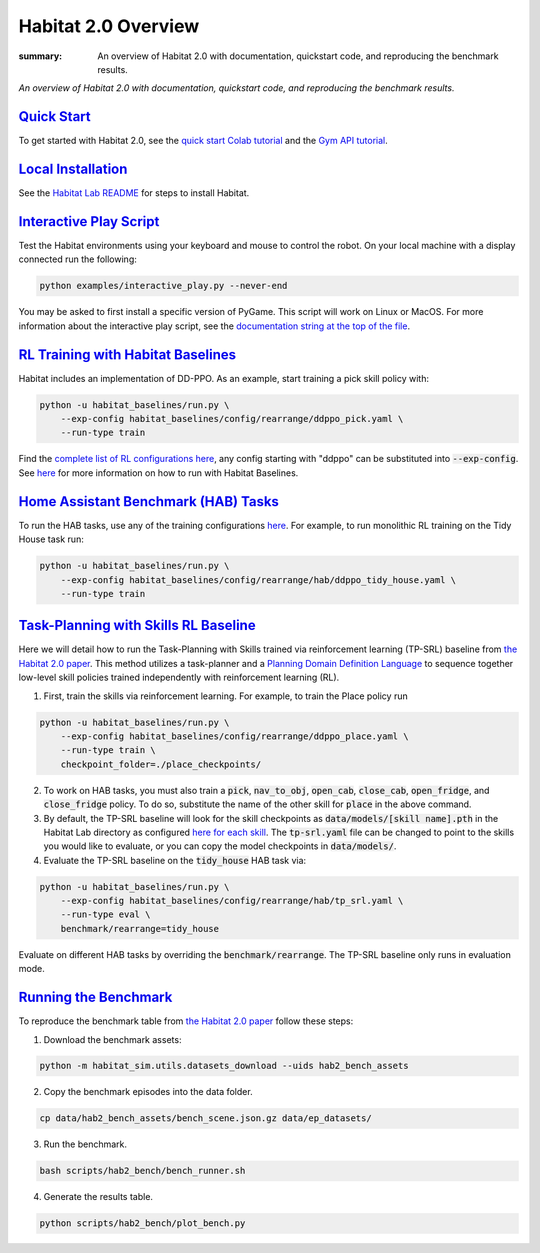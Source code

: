 Habitat 2.0 Overview
#############################################

:summary: An overview of Habitat 2.0 with documentation, quickstart code, and reproducing the benchmark results.

*An overview of Habitat 2.0 with documentation, quickstart code, and reproducing the benchmark results.*

`Quick Start`_
========================
To get started with Habitat 2.0, see the `quick start Colab tutorial <https://colab.research.google.com/github/facebookresearch/habitat-lab/blob/main/examples/tutorials/colabs/Habitat2_Quickstart.ipynb>`__ and the `Gym API tutorial <https://colab.research.google.com/github/facebookresearch/habitat-lab/blob/main/examples/tutorials/colabs/habitat2_gym_tutorial.ipynb>`__.

`Local Installation`_
======================

See the `Habitat Lab README <https://github.com/facebookresearch/habitat-lab/tree/main#installation>`_ for steps to install Habitat.

`Interactive Play Script`_
==========================
Test the Habitat environments using your keyboard and mouse to control the robot. On your local machine with a display connected run the following:

.. code:: sh

    python examples/interactive_play.py --never-end

You may be asked to first install a specific version of PyGame. This script will work on Linux or MacOS. For more information about the interactive play script, see the `documentation string at the top of the file <https://github.com/facebookresearch/habitat-lab/blob/main/examples/interactive_play.py>`__.

`RL Training with Habitat Baselines`_
=====================================
Habitat includes an implementation of DD-PPO. As an example, start training a pick skill policy with:

.. code:: sh

    python -u habitat_baselines/run.py \
        --exp-config habitat_baselines/config/rearrange/ddppo_pick.yaml \
        --run-type train

Find the `complete list of RL configurations here <https://github.com/facebookresearch/habitat-lab/tree/main/habitat-baselines/habitat_baselines/config/rearrange>`__, any config starting with "ddppo" can be substituted into :code:`--exp-config`. See `here <https://github.com/facebookresearch/habitat-lab/tree/main/habitat-baselines/habitat_baselines#baselines>`__  for more information on how to run with Habitat Baselines.

`Home Assistant Benchmark (HAB) Tasks`_
=======================================

To run the HAB tasks, use any of the training configurations `here <https://github.com/facebookresearch/habitat-lab/tree/main/habitat-baselines/habitat_baselines/config/rearrange/hab>`__. For example, to run monolithic RL training on the Tidy House task run:

.. code:: sh

    python -u habitat_baselines/run.py \
        --exp-config habitat_baselines/config/rearrange/hab/ddppo_tidy_house.yaml \
        --run-type train

`Task-Planning with Skills RL Baseline`_
========================================
Here we will detail how to run the Task-Planning with Skills trained via reinforcement learning (TP-SRL) baseline from `the Habitat 2.0 paper <https://arxiv.org/abs/2106.14405>`__. This method utilizes a task-planner and a `Planning Domain Definition Language <https://en.wikipedia.org/wiki/Planning_Domain_Definition_Language>`__ to sequence together low-level skill policies trained independently with reinforcement learning (RL).

1. First, train the skills via reinforcement learning. For example, to train the Place policy run

.. code:: sh

    python -u habitat_baselines/run.py \
        --exp-config habitat_baselines/config/rearrange/ddppo_place.yaml \
        --run-type train \
        checkpoint_folder=./place_checkpoints/

2. To work on HAB tasks, you must also train a :code:`pick`, :code:`nav_to_obj`, :code:`open_cab`, :code:`close_cab`, :code:`open_fridge`, and :code:`close_fridge` policy. To do so, substitute the name of the other skill for :code:`place` in the above command.

3. By default, the TP-SRL baseline will look for the skill checkpoints as :code:`data/models/[skill name].pth` in the Habitat Lab directory as configured `here for each skill <https://github.com/facebookresearch/habitat-lab/blob/710beab2a5500074793b0c8047e3835fdb8f7b7e/habitat_baselines/config/rearrange/hab/tp_srl.yaml#L94>`__. The :code:`tp-srl.yaml` file can be changed to point to the skills you would like to evaluate, or you can copy the model checkpoints in :code:`data/models/`.

4. Evaluate the TP-SRL baseline on the :code:`tidy_house` HAB task via:

.. code:: sh

    python -u habitat_baselines/run.py \
        --exp-config habitat_baselines/config/rearrange/hab/tp_srl.yaml \
        --run-type eval \
        benchmark/rearrange=tidy_house

Evaluate on different HAB tasks by overriding the :code:`benchmark/rearrange`. The TP-SRL baseline only runs in evaluation mode.


`Running the Benchmark`_
========================
To reproduce the benchmark table from `the Habitat 2.0 paper <https://arxiv.org/abs/2106.14405>`__ follow these steps:

1. Download the benchmark assets:

.. code:: sh

    python -m habitat_sim.utils.datasets_download --uids hab2_bench_assets

2. Copy the benchmark episodes into the data folder.

.. code:: sh

  cp data/hab2_bench_assets/bench_scene.json.gz data/ep_datasets/

3. Run the benchmark.

.. code:: sh

   bash scripts/hab2_bench/bench_runner.sh

4. Generate the results table.

.. code:: sh

   python scripts/hab2_bench/plot_bench.py
